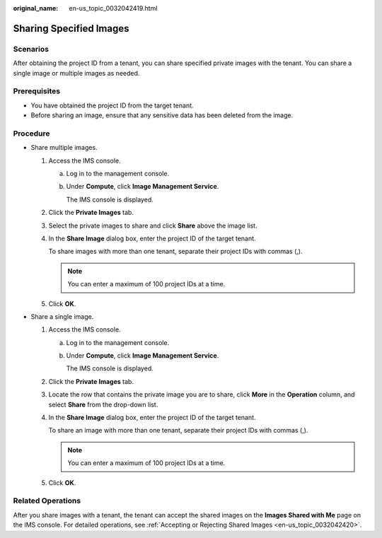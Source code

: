 :original_name: en-us_topic_0032042419.html

.. _en-us_topic_0032042419:

Sharing Specified Images
========================

Scenarios
---------

After obtaining the project ID from a tenant, you can share specified private images with the tenant. You can share a single image or multiple images as needed.

Prerequisites
-------------

-  You have obtained the project ID from the target tenant.
-  Before sharing an image, ensure that any sensitive data has been deleted from the image.

Procedure
---------

-  Share multiple images.

   #. Access the IMS console.

      a. Log in to the management console.

      b. Under **Compute**, click **Image Management Service**.

         The IMS console is displayed.

   #. Click the **Private Images** tab.

   #. Select the private images to share and click **Share** above the image list.

   #. In the **Share Image** dialog box, enter the project ID of the target tenant.

      To share images with more than one tenant, separate their project IDs with commas (,).

      .. note::

         You can enter a maximum of 100 project IDs at a time.

   #. Click **OK**.

-  Share a single image.

   #. Access the IMS console.

      a. Log in to the management console.

      b. Under **Compute**, click **Image Management Service**.

         The IMS console is displayed.

   #. Click the **Private Images** tab.

   #. Locate the row that contains the private image you are to share, click **More** in the **Operation** column, and select **Share** from the drop-down list.

   #. In the **Share Image** dialog box, enter the project ID of the target tenant.

      To share an image with more than one tenant, separate their project IDs with commas (,).

      .. note::

         You can enter a maximum of 100 project IDs at a time.

   #. Click **OK**.

Related Operations
------------------

After you share images with a tenant, the tenant can accept the shared images on the **Images Shared with Me** page on the IMS console. For detailed operations, see :ref:`Accepting or Rejecting Shared Images <en-us_topic_0032042420>`.
